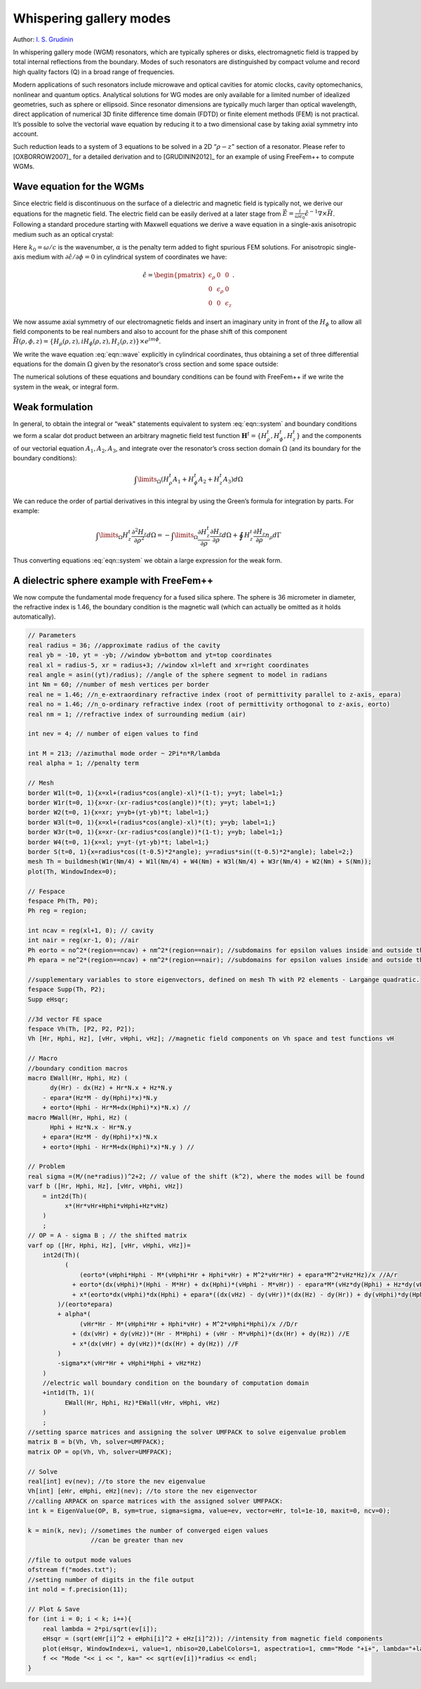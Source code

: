 Whispering gallery modes
========================

Author: `I. S. Grudinin <http://grudinin.com/>`__

In whispering gallery mode (WGM) resonators, which are typically spheres or disks, electromagnetic field is trapped by total internal reflections from the boundary.
Modes of such resonators are distinguished by compact volume and record high quality factors (Q) in a broad range of frequencies.

Modern applications of such resonators include microwave and optical cavities for atomic clocks, cavity optomechanics, nonlinear and quantum optics.
Analytical solutions for WG modes are only available for a limited number of idealized geometries, such as sphere or ellipsoid.
Since resonator dimensions are typically much larger than optical wavelength, direct application of numerical 3D finite difference time domain (FDTD) or finite element methods (FEM) is not practical.
It’s possible to solve the vectorial wave equation by reducing it to a two dimensional case by taking axial symmetry into account.

Such reduction leads to a system of 3 equations to be solved in a 2D “:math:`\rho-z`" section of a resonator.
Please refer to [OXBORROW2007]_ for a detailed derivation and to [GRUDININ2012]_ for an example of using FreeFem++ to compute WGMs.

Wave equation for the WGMs
--------------------------

Since electric field is discontinuous on the surface of a dielectric and magnetic field is typically not, we derive our equations for the magnetic field.
The electric field can be easily derived at a later stage from :math:`\vec{E}=\frac{i}{\omega\epsilon_0}\hat{\epsilon}^{-1}\nabla\times\vec{H}`.
Following a standard procedure starting with Maxwell equations we derive a wave equation in a single-axis anisotropic medium such as an optical crystal:

.. math::
   \nabla\times\left(\hat{\epsilon}^{-1}\nabla\times\vec{H}\right)-k_0^2\vec{H}-\alpha\nabla\left(\nabla\cdot\vec{H}\right)=0
   :label: eqn::wave

Here :math:`k_0=\omega/c` is the wavenumber, :math:`\alpha` is the penalty term added to fight spurious FEM solutions.
For anisotropic single-axis medium with :math:`\partial\hat{\epsilon}/\partial\phi=0` in cylindrical system of coordinates we have:

.. math::
   \hat{\epsilon}=\begin{pmatrix} \epsilon_{\rho} & 0 & 0 \\ 0 & \epsilon_{\rho} & 0 \\ 0 & 0 & \epsilon_z \end{pmatrix}. \nonumber

We now assume axial symmetry of our electromagnetic fields and insert an imaginary unity in front of the :math:`H_{\phi}` to allow all field components to be real numbers and also to account for the phase shift of this component :math:`\vec{H}(\rho,\phi,z)=\left\{H_{\rho}(\rho,z),iH_{\phi}(\rho,z),H_z(\rho,z)\right\}\times e^{im\phi}`.

We write the wave equation :eq:`eqn::wave` explicitly in cylindrical coordinates, thus obtaining a set of three differential equations for the domain :math:`\Omega` given by the resonator’s cross section and some space outside:

.. math::
    \begin{array}{rcl}
        A_1\{{H}_{\rho}^t,{H}_{\phi}^t,{H}_{z}^t\}&=&0\\ \nonumber
        A_2\{{H}_{\rho}^t,{H}_{\phi}^t,{H}_{z}^t\}&=&0\\ \nonumber
        A_3\{{H}_{\rho}^t,{H}_{\phi}^t,{H}_{z}^t\}&=&0
    \end{array}
    :label: eqn::system

The numerical solutions of these equations and boundary conditions can be found with FreeFem++ if we write the system in the weak, or integral form.

Weak formulation
----------------

In general, to obtain the integral or “weak" statements equivalent to system :eq:`eqn::system` and boundary conditions we form a scalar dot product between an arbitrary magnetic field test function :math:`\mathbf{H}^t=\{{H}_{\rho}^t,{H}_{\phi}^t,{H}_{z}^t\}` and the components of our vectorial equation :math:`A_1,A_2,A_3`, and integrate over the resonator’s cross section domain :math:`\Omega` (and its boundary for the boundary conditions):

.. math::
   \int\limits_{\Omega}(H^t_{\rho}A_1+H^t_{\phi}A_2+H^t_{z}A_3)d\Omega

We can reduce the order of partial derivatives in this integral by using the Green’s formula for integration by parts.
For example:

.. math::
   \int\limits_{\Omega}H_z^t \frac{\partial^2 H_z}{\partial \rho^2 }d\Omega=
   -\int\limits_{\Omega}\frac{\partial H_z^t}{\partial \rho}\frac{\partial H_z}{\partial \rho }d\Omega+\oint H_z^t\frac{\partial H_z}{\partial \rho}n_{\rho}d\Gamma

Thus converting equations :eq:`eqn::system` we obtain a large expression for the weak form.

A dielectric sphere example with FreeFem++
------------------------------------------

We now compute the fundamental mode frequency for a fused silica sphere.
The sphere is 36 micrometer in diameter, the refractive index is 1.46, the boundary condition is the magnetic wall (which can actually be omitted as it holds automatically).

.. code-block:: freefem

   // Parameters
   real radius = 36; //approximate radius of the cavity
   real yb = -10, yt = -yb; //window yb=bottom and yt=top coordinates
   real xl = radius-5, xr = radius+3; //window xl=left and xr=right coordinates
   real angle = asin((yt)/radius); //angle of the sphere segment to model in radians
   int Nm = 60; //number of mesh vertices per border
   real ne = 1.46; //n_e-extraordinary refractive index (root of permittivity parallel to z-axis, epara)
   real no = 1.46; //n_o-ordinary refractive index (root of permittivity orthogonal to z-axis, eorto)
   real nm = 1; //refractive index of surrounding medium (air)

   int nev = 4; // number of eigen values to find

   int M = 213; //azimuthal mode order ~ 2Pi*n*R/lambda
   real alpha = 1; //penalty term

   // Mesh
   border W1l(t=0, 1){x=xl+(radius*cos(angle)-xl)*(1-t); y=yt; label=1;}
   border W1r(t=0, 1){x=xr-(xr-radius*cos(angle))*(t); y=yt; label=1;}
   border W2(t=0, 1){x=xr; y=yb+(yt-yb)*t; label=1;}
   border W3l(t=0, 1){x=xl+(radius*cos(angle)-xl)*(t); y=yb; label=1;}
   border W3r(t=0, 1){x=xr-(xr-radius*cos(angle))*(1-t); y=yb; label=1;}
   border W4(t=0, 1){x=xl; y=yt-(yt-yb)*t; label=1;}
   border S(t=0, 1){x=radius*cos((t-0.5)*2*angle); y=radius*sin((t-0.5)*2*angle); label=2;}
   mesh Th = buildmesh(W1r(Nm/4) + W1l(Nm/4) + W4(Nm) + W3l(Nm/4) + W3r(Nm/4) + W2(Nm) + S(Nm));
   plot(Th, WindowIndex=0);

   // Fespace
   fespace Ph(Th, P0);
   Ph reg = region;

   int ncav = reg(xl+1, 0); // cavity
   int nair = reg(xr-1, 0); //air
   Ph eorto = no^2*(region==ncav) + nm^2*(region==nair); //subdomains for epsilon values inside and outside the resonators
   Ph epara = ne^2*(region==ncav) + nm^2*(region==nair); //subdomains for epsilon values inside and outside the resonators

   //supplementary variables to store eigenvectors, defined on mesh Th with P2 elements - Largange quadratic.
   fespace Supp(Th, P2);
   Supp eHsqr;

   //3d vector FE space
   fespace Vh(Th, [P2, P2, P2]);
   Vh [Hr, Hphi, Hz], [vHr, vHphi, vHz]; //magnetic field components on Vh space and test functions vH

   // Macro
   //boundary condition macros
   macro EWall(Hr, Hphi, Hz) (
         dy(Hr) - dx(Hz) + Hr*N.x + Hz*N.y
       - epara*(Hz*M - dy(Hphi)*x)*N.y
       + eorto*(Hphi - Hr*M+dx(Hphi)*x)*N.x) //
   macro MWall(Hr, Hphi, Hz) (
         Hphi + Hz*N.x - Hr*N.y
       + epara*(Hz*M - dy(Hphi)*x)*N.x
       + eorto*(Hphi - Hr*M+dx(Hphi)*x)*N.y ) //

   // Problem
   real sigma =(M/(ne*radius))^2+2; // value of the shift (k^2), where the modes will be found
   varf b ([Hr, Hphi, Hz], [vHr, vHphi, vHz])
       = int2d(Th)(
             x*(Hr*vHr+Hphi*vHphi+Hz*vHz)
       )
       ;
   // OP = A - sigma B ; // the shifted matrix
   varf op ([Hr, Hphi, Hz], [vHr, vHphi, vHz])=
       int2d(Th)(
             (
                 (eorto*(vHphi*Hphi - M*(vHphi*Hr + Hphi*vHr) + M^2*vHr*Hr) + epara*M^2*vHz*Hz)/x //A/r
               + eorto*(dx(vHphi)*(Hphi - M*Hr) + dx(Hphi)*(vHphi - M*vHr)) - epara*M*(vHz*dy(Hphi) + Hz*dy(vHphi)) //B
               + x*(eorto*dx(vHphi)*dx(Hphi) + epara*((dx(vHz) - dy(vHr))*(dx(Hz) - dy(Hr)) + dy(vHphi)*dy(Hphi))) //C
           )/(eorto*epara)
           + alpha*(
                 (vHr*Hr - M*(vHphi*Hr + Hphi*vHr) + M^2*vHphi*Hphi)/x //D/r
               + (dx(vHr) + dy(vHz))*(Hr - M*Hphi) + (vHr - M*vHphi)*(dx(Hr) + dy(Hz)) //E
               + x*(dx(vHr) + dy(vHz))*(dx(Hr) + dy(Hz)) //F
           )
           -sigma*x*(vHr*Hr + vHphi*Hphi + vHz*Hz)
       )
       //electric wall boundary condition on the boundary of computation domain
       +int1d(Th, 1)(
             EWall(Hr, Hphi, Hz)*EWall(vHr, vHphi, vHz)
       )
       ;
   //setting sparce matrices and assigning the solver UMFPACK to solve eigenvalue problem
   matrix B = b(Vh, Vh, solver=UMFPACK);
   matrix OP = op(Vh, Vh, solver=UMFPACK);

   // Solve
   real[int] ev(nev); //to store the nev eigenvalue
   Vh[int] [eHr, eHphi, eHz](nev); //to store the nev eigenvector
   //calling ARPACK on sparce matrices with the assigned solver UMFPACK:
   int k = EigenValue(OP, B, sym=true, sigma=sigma, value=ev, vector=eHr, tol=1e-10, maxit=0, ncv=0);

   k = min(k, nev); //sometimes the number of converged eigen values
                    //can be greater than nev

   //file to output mode values
   ofstream f("modes.txt");
   //setting number of digits in the file output
   int nold = f.precision(11);

   // Plot & Save
   for (int i = 0; i < k; i++){
       real lambda = 2*pi/sqrt(ev[i]);
       eHsqr = (sqrt(eHr[i]^2 + eHphi[i]^2 + eHz[i]^2)); //intensity from magnetic field components
       plot(eHsqr, WindowIndex=i, value=1, nbiso=20,LabelColors=1, aspectratio=1, cmm="Mode "+i+", lambda="+lambda+", F="+(299792.458/lambda));
       f << "Mode "<< i << ", ka=" << sqrt(ev[i])*radius << endl;
   }
